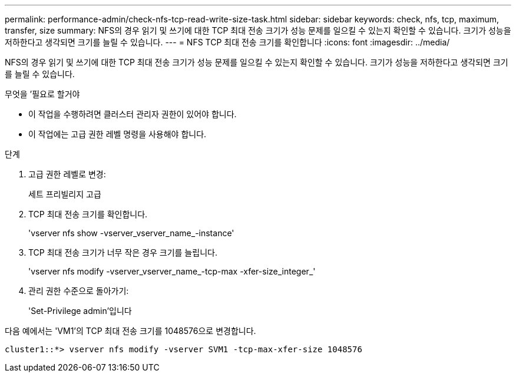 ---
permalink: performance-admin/check-nfs-tcp-read-write-size-task.html 
sidebar: sidebar 
keywords: check, nfs, tcp, maximum, transfer, size 
summary: NFS의 경우 읽기 및 쓰기에 대한 TCP 최대 전송 크기가 성능 문제를 일으킬 수 있는지 확인할 수 있습니다. 크기가 성능을 저하한다고 생각되면 크기를 늘릴 수 있습니다. 
---
= NFS TCP 최대 전송 크기를 확인합니다
:icons: font
:imagesdir: ../media/


[role="lead"]
NFS의 경우 읽기 및 쓰기에 대한 TCP 최대 전송 크기가 성능 문제를 일으킬 수 있는지 확인할 수 있습니다. 크기가 성능을 저하한다고 생각되면 크기를 늘릴 수 있습니다.

.무엇을 &#8217;필요로 할거야
* 이 작업을 수행하려면 클러스터 관리자 권한이 있어야 합니다.
* 이 작업에는 고급 권한 레벨 명령을 사용해야 합니다.


.단계
. 고급 권한 레벨로 변경:
+
세트 프리빌리지 고급

. TCP 최대 전송 크기를 확인합니다.
+
'vserver nfs show -vserver_vserver_name_-instance'

. TCP 최대 전송 크기가 너무 작은 경우 크기를 늘립니다.
+
'vserver nfs modify -vserver_vserver_name_-tcp-max -xfer-size_integer_'

. 관리 권한 수준으로 돌아가기:
+
'Set-Privilege admin'입니다



다음 예에서는 'VM1'의 TCP 최대 전송 크기를 1048576으로 변경합니다.

[listing]
----
cluster1::*> vserver nfs modify -vserver SVM1 -tcp-max-xfer-size 1048576
----